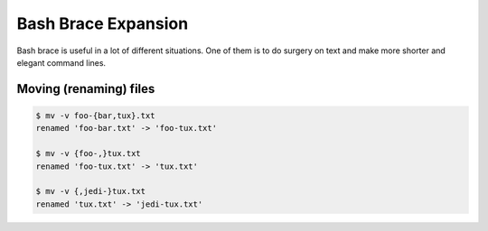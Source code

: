 ======================
 Bash Brace Expansion
======================

Bash brace is useful in a lot of different situations. One of them is to do
surgery on text and make more shorter and elegant command lines.

Moving (renaming) files
-----------------------

.. code-block::

   $ mv -v foo-{bar,tux}.txt
   renamed 'foo-bar.txt' -> 'foo-tux.txt'

   $ mv -v {foo-,}tux.txt
   renamed 'foo-tux.txt' -> 'tux.txt'

   $ mv -v {,jedi-}tux.txt
   renamed 'tux.txt' -> 'jedi-tux.txt'



